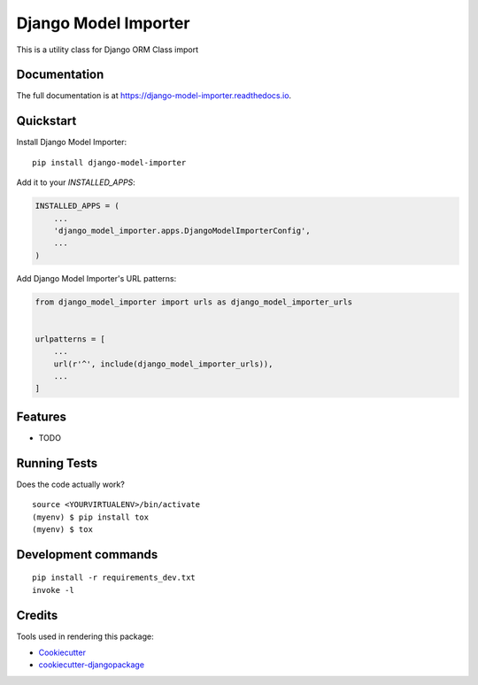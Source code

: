 =============================
Django Model Importer
=============================

.. image:: https://badge.fury.io/py/django-model-importer.svg
    :target: https://badge.fury.io/py/django-model-importer

.. image:: https://travis-ci.org/frankhood/django-model-importer.svg?branch=master
    :target: https://travis-ci.org/frankhood/django-model-importer

.. image:: https://codecov.io/gh/frankhood/django-model-importer/branch/master/graph/badge.svg
    :target: https://codecov.io/gh/frankhood/django-model-importer

This is a utility class for Django ORM Class import

Documentation
-------------

The full documentation is at https://django-model-importer.readthedocs.io.

Quickstart
----------

Install Django Model Importer::

    pip install django-model-importer

Add it to your `INSTALLED_APPS`:

.. code-block:: python

    INSTALLED_APPS = (
        ...
        'django_model_importer.apps.DjangoModelImporterConfig',
        ...
    )

Add Django Model Importer's URL patterns:

.. code-block:: python

    from django_model_importer import urls as django_model_importer_urls


    urlpatterns = [
        ...
        url(r'^', include(django_model_importer_urls)),
        ...
    ]

Features
--------

* TODO

Running Tests
-------------

Does the code actually work?

::

    source <YOURVIRTUALENV>/bin/activate
    (myenv) $ pip install tox
    (myenv) $ tox


Development commands
---------------------

::

    pip install -r requirements_dev.txt
    invoke -l


Credits
-------

Tools used in rendering this package:

*  Cookiecutter_
*  `cookiecutter-djangopackage`_

.. _Cookiecutter: https://github.com/audreyr/cookiecutter
.. _`cookiecutter-djangopackage`: https://github.com/pydanny/cookiecutter-djangopackage
